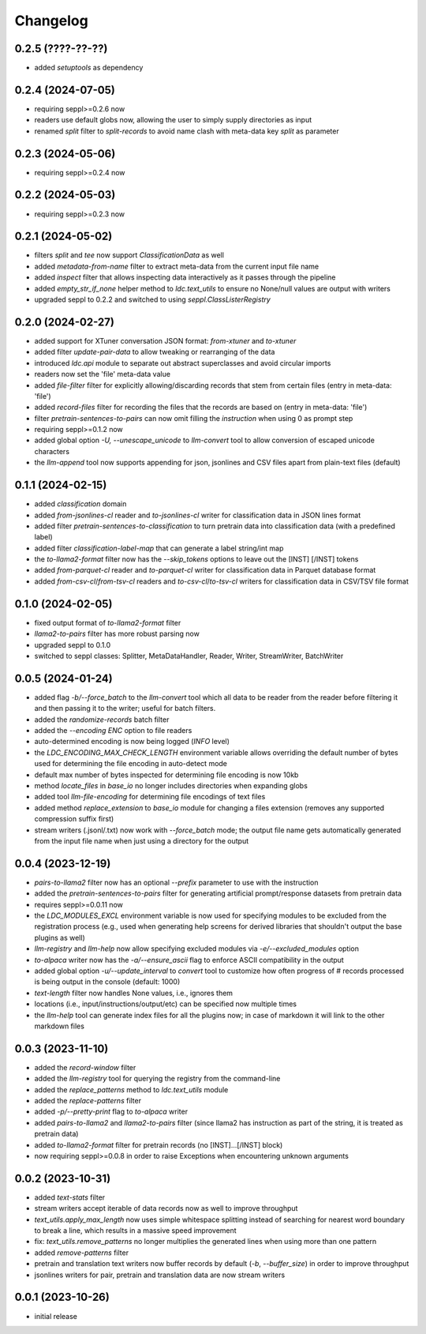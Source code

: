Changelog
=========

0.2.5 (????-??-??)
------------------

- added `setuptools` as dependency


0.2.4 (2024-07-05)
------------------

- requiring seppl>=0.2.6 now
- readers use default globs now, allowing the user to simply supply directories as input
- renamed `split` filter to `split-records` to avoid name clash with meta-data key `split` as parameter


0.2.3 (2024-05-06)
------------------

- requiring seppl>=0.2.4 now


0.2.2 (2024-05-03)
------------------

- requiring seppl>=0.2.3 now


0.2.1 (2024-05-02)
------------------

- filters `split` and `tee` now support `ClassificationData` as well
- added `metadata-from-name` filter to extract meta-data from the current input file name
- added `inspect` filter that allows inspecting data interactively as it passes through the pipeline
- added `empty_str_if_none` helper method to `ldc.text_utils` to ensure no None/null values are output with writers
- upgraded seppl to 0.2.2 and switched to using `seppl.ClassListerRegistry`


0.2.0 (2024-02-27)
------------------

- added support for XTuner conversation JSON format: `from-xtuner` and `to-xtuner`
- added filter `update-pair-data` to allow tweaking or rearranging of the data
- introduced `ldc.api` module to separate out abstract superclasses and avoid circular imports
- readers now set the 'file' meta-data value
- added `file-filter` filter for explicitly allowing/discarding records that stem from certain files (entry in meta-data: 'file')
- added `record-files` filter for recording the files that the records are based on (entry in meta-data: 'file')
- filter `pretrain-sentences-to-pairs` can now omit filling the `instruction` when using 0 as prompt step
- requiring seppl>=0.1.2 now
- added global option `-U, --unescape_unicode` to `llm-convert` tool to allow conversion of escaped unicode characters
- the `llm-append` tool now supports appending for json, jsonlines and CSV files apart from plain-text files (default)


0.1.1 (2024-02-15)
------------------

- added `classification` domain
- added `from-jsonlines-cl` reader and `to-jsonlines-cl` writer for classification data in JSON lines format
- added filter `pretrain-sentences-to-classification` to turn pretrain data into classification data (with a predefined label)
- added filter `classification-label-map` that can generate a label string/int map
- the `to-llama2-format` filter now has the `--skip_tokens` options to leave out the [INST] [/INST] tokens
- added `from-parquet-cl` reader and `to-parquet-cl` writer for classification data in Parquet database format
- added `from-csv-cl`/`from-tsv-cl` readers and `to-csv-cl`/`to-tsv-cl` writers for classification data in CSV/TSV file format


0.1.0 (2024-02-05)
------------------

- fixed output format of `to-llama2-format` filter
- `llama2-to-pairs` filter has more robust parsing now
- upgraded seppl to 0.1.0
- switched to seppl classes: Splitter, MetaDataHandler, Reader, Writer, StreamWriter, BatchWriter


0.0.5 (2024-01-24)
------------------

- added flag `-b/--force_batch` to the `llm-convert` tool which all data to be reader from the
  reader before filtering it and then passing it to the writer; useful for batch filters.
- added the `randomize-records` batch filter
- added the `--encoding ENC` option to file readers
- auto-determined encoding is now being logged (`INFO` level)
- the `LDC_ENCODING_MAX_CHECK_LENGTH` environment variable allows overriding the default
  number of bytes used for determining the file encoding in auto-detect mode
- default max number of bytes inspected for determining file encoding is now 10kb
- method `locate_files` in `base_io` no longer includes directories when expanding globs
- added tool `llm-file-encoding` for determining file encodings of text files
- added method `replace_extension` to `base_io` module for changing a files extension
  (removes any supported compression suffix first)
- stream writers (.jsonl/.txt) now work with `--force_batch` mode; the output file name
  gets automatically generated from the input file name when just using a directory for
  the output


0.0.4 (2023-12-19)
------------------

- `pairs-to-llama2` filter now has an optional `--prefix` parameter to use with the instruction
- added the `pretrain-sentences-to-pairs` filter for generating artificial prompt/response datasets from pretrain data
- requires seppl>=0.0.11 now
- the `LDC_MODULES_EXCL` environment variable is now used for specifying modules to be excluded from the registration
  process (e.g., used when generating help screens for derived libraries that shouldn't output the
  base plugins as well)
- `llm-registry` and `llm-help` now allow specifying excluded modules via `-e/--excluded_modules` option
- `to-alpaca` writer now has the `-a/--ensure_ascii` flag to enforce ASCII compatibility in the output
- added global option `-u/--update_interval` to `convert` tool to customize how often progress of # records
  processed is being output in the console (default: 1000)
- `text-length` filter now handles None values, i.e., ignores them
- locations (i.e., input/instructions/output/etc) can be specified now multiple times
- the `llm-help` tool can generate index files for all the plugins now; in case of markdown
  it will link to the other markdown files


0.0.3 (2023-11-10)
------------------

- added the `record-window` filter
- added the `llm-registry` tool for querying the registry from the command-line
- added the `replace_patterns` method to `ldc.text_utils` module
- added the `replace-patterns` filter
- added `-p/--pretty-print` flag to `to-alpaca` writer
- added `pairs-to-llama2` and `llama2-to-pairs` filter
  (since llama2 has instruction as part of the string, it is treated as pretrain data)
- added `to-llama2-format` filter for pretrain records (no [INST]...[/INST] block)
- now requiring seppl>=0.0.8 in order to raise Exceptions when encountering unknown arguments


0.0.2 (2023-10-31)
------------------

- added `text-stats` filter
- stream writers accept iterable of data records now as well to improve throughput
- `text_utils.apply_max_length` now uses simple whitespace splitting instead of
  searching for nearest word boundary to break a line, which results in a massive
  speed improvement
- fix: `text_utils.remove_patterns` no longer multiplies the generated lines when using
  more than one pattern
- added `remove-patterns` filter
- pretrain and translation text writers now buffer records by default (`-b`, `--buffer_size`)
  in order to improve throughput
- jsonlines writers for pair, pretrain and translation data are now stream writers


0.0.1 (2023-10-26)
------------------

- initial release

